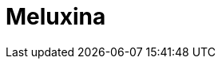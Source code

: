 = Meluxina
:page-providers: cemosis,eurolab4hpc
:page-layout: listing
:page-listing-config: meluxina
